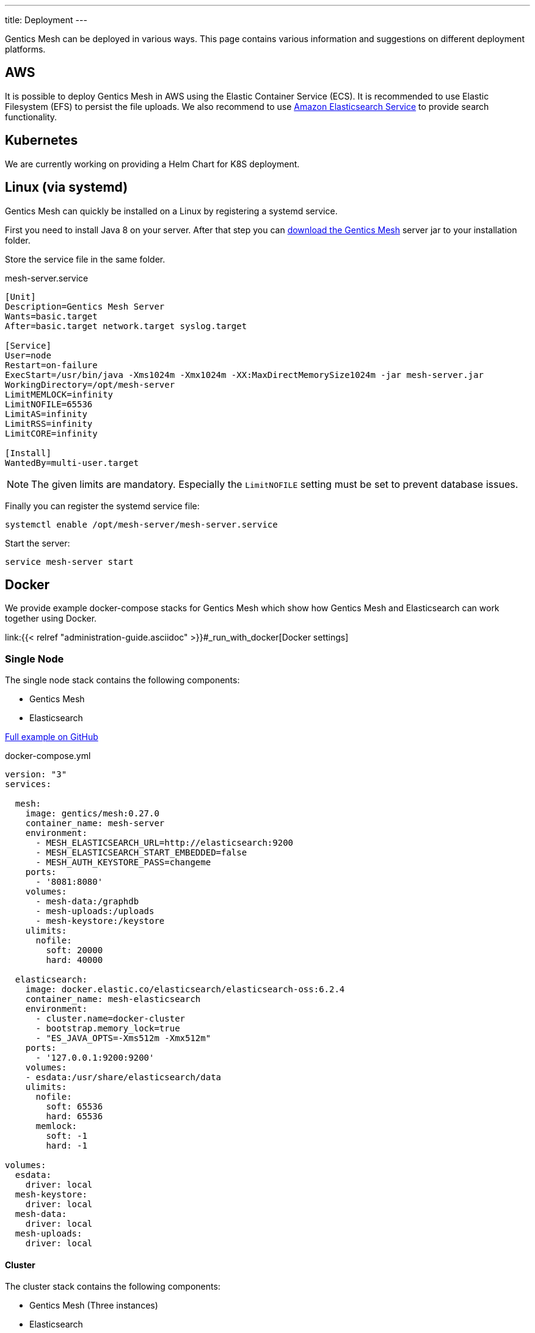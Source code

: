 ---
title: Deployment
---

:icons: font
:source-highlighter: prettify
:toc:

Gentics Mesh can be deployed in various ways. This page contains various information and suggestions on different deployment platforms.

== AWS

It is possible to deploy Gentics Mesh in AWS using the Elastic Container Service (ECS). It is recommended to use Elastic Filesystem (EFS) to persist the file uploads. We also recommend to use link:https://aws.amazon.com/de/elasticsearch-service/[Amazon Elasticsearch Service] to provide search functionality.

////
== Heroku

```bash
heroku container:login
docker login --username=_ --password=$(heroku auth:token) registry.heroku.com

docker pull gentics/mesh-demo:0.27.0
docker tag gentics/mesh-demo:0.27.0 registry.heroku.com/mesh-test/worker
docker push registry.heroku.com/mesh-test/worker
```
////


== Kubernetes

We are currently working on providing a Helm Chart for K8S deployment.

== Linux (via systemd)

Gentics Mesh can quickly be installed on a Linux by registering a systemd service.

First you need to install Java 8 on your server. After that step you can link:/download[download the Gentics Mesh] server jar to your installation folder.

Store the service file in the same folder.

.mesh-server.service
[source,bash]
----
[Unit]
Description=Gentics Mesh Server
Wants=basic.target
After=basic.target network.target syslog.target

[Service]
User=node
Restart=on-failure
ExecStart=/usr/bin/java -Xms1024m -Xmx1024m -XX:MaxDirectMemorySize1024m -jar mesh-server.jar
WorkingDirectory=/opt/mesh-server
LimitMEMLOCK=infinity
LimitNOFILE=65536
LimitAS=infinity
LimitRSS=infinity
LimitCORE=infinity

[Install]
WantedBy=multi-user.target
----

NOTE: The given limits are mandatory. Especially the `LimitNOFILE` setting must be set to prevent database issues.

Finally you can register the systemd service file:

```bash
systemctl enable /opt/mesh-server/mesh-server.service
```

Start the server:

```bash
service mesh-server start
```

== Docker

We provide example docker-compose stacks for Gentics Mesh which show how Gentics Mesh and Elasticsearch can work together using Docker.

link:{{< relref "administration-guide.asciidoc" >}}#_run_with_docker[Docker settings]

=== Single Node

The single node stack contains the following components:

* Gentics Mesh 
* Elasticsearch

link:https://github.com/gentics/mesh-compose/tree/master[Full example on GitHub]

.docker-compose.yml
[source,xml]
----
version: "3"
services:

  mesh:
    image: gentics/mesh:0.27.0
    container_name: mesh-server
    environment:
      - MESH_ELASTICSEARCH_URL=http://elasticsearch:9200
      - MESH_ELASTICSEARCH_START_EMBEDDED=false
      - MESH_AUTH_KEYSTORE_PASS=changeme
    ports:
      - '8081:8080'
    volumes:
      - mesh-data:/graphdb
      - mesh-uploads:/uploads
      - mesh-keystore:/keystore
    ulimits:
      nofile:
        soft: 20000
        hard: 40000

  elasticsearch:
    image: docker.elastic.co/elasticsearch/elasticsearch-oss:6.2.4
    container_name: mesh-elasticsearch
    environment:
      - cluster.name=docker-cluster
      - bootstrap.memory_lock=true
      - "ES_JAVA_OPTS=-Xms512m -Xmx512m"
    ports:
      - '127.0.0.1:9200:9200'
    volumes:
    - esdata:/usr/share/elasticsearch/data
    ulimits:
      nofile:
        soft: 65536
        hard: 65536
      memlock:
        soft: -1
        hard: -1

volumes:
  esdata:
    driver: local
  mesh-keystore:
    driver: local
  mesh-data:
    driver: local
  mesh-uploads:
    driver: local
----

==== Cluster

The cluster stack contains the following components:

* Gentics Mesh (Three instances)
* Elasticsearch
* Nginx (Loadbalancer over three Gentics Mesh instances)
* Gentics Mesh Backup Instance (Optional)

link:https://github.com/gentics/mesh-compose/tree/clustering[Full example on GitHub]
